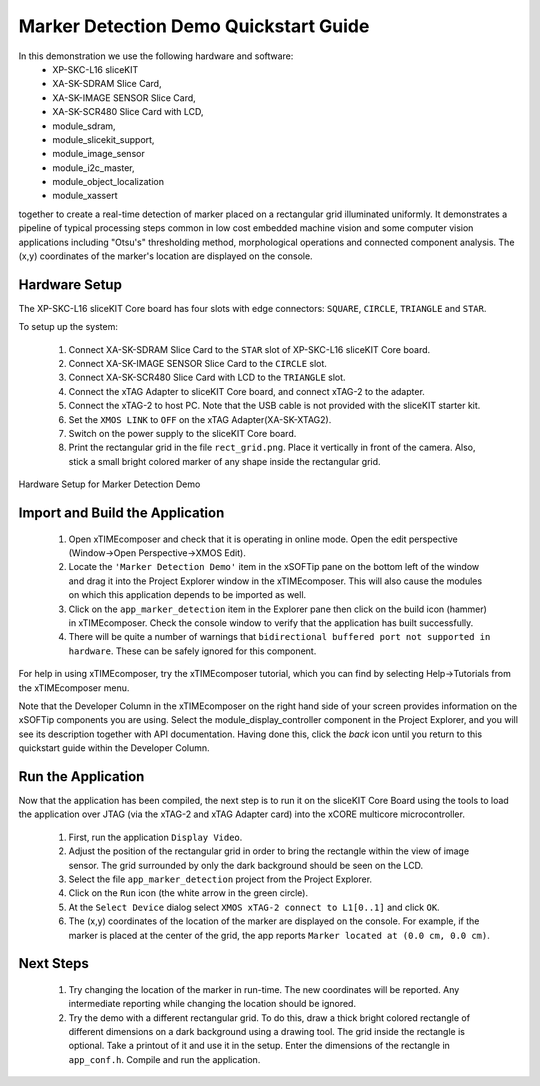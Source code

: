 .. _Marker_Detection_Demo_Quickstart:

Marker Detection Demo Quickstart Guide
======================================

In this demonstration we use the following hardware and software:
  * XP-SKC-L16 sliceKIT 
  * XA-SK-SDRAM Slice Card,
  * XA-SK-IMAGE SENSOR Slice Card,
  * XA-SK-SCR480 Slice Card with LCD,
  * module_sdram,
  * module_slicekit_support,
  * module_image_sensor
  * module_i2c_master,
  * module_object_localization
  * module_xassert

together to create a real-time detection of marker placed on a rectangular grid illuminated uniformly. It demonstrates a pipeline of 
typical processing steps common in low cost embedded machine vision and some computer vision applications 
including "Otsu's" thresholding method, morphological operations and connected component analysis. 
The (x,y) coordinates of the marker's location are displayed on the console. 

Hardware Setup
++++++++++++++

The XP-SKC-L16 sliceKIT Core board has four slots with edge connectors: ``SQUARE``, ``CIRCLE``, ``TRIANGLE`` 
and ``STAR``. 

To setup up the system:

   #. Connect XA-SK-SDRAM Slice Card to the ``STAR`` slot of XP-SKC-L16 sliceKIT Core board.
   #. Connect XA-SK-IMAGE SENSOR Slice Card to the ``CIRCLE`` slot.
   #. Connect XA-SK-SCR480 Slice Card with LCD to the ``TRIANGLE`` slot.
   #. Connect the xTAG Adapter to sliceKIT Core board, and connect xTAG-2 to the adapter. 
   #. Connect the xTAG-2 to host PC. Note that the USB cable is not provided with the sliceKIT starter kit.
   #. Set the ``XMOS LINK`` to ``OFF`` on the xTAG Adapter(XA-SK-XTAG2).
   #. Switch on the power supply to the sliceKIT Core board.
   #. Print the rectangular grid in the file ``rect_grid.png``. Place it vertically in front of the camera. Also, stick a small bright colored marker of any shape inside the rectangular grid.
   

.. figure:: images/hardware_setup.jpg
   :width: 400px
   :align: center

   Hardware Setup for Marker Detection Demo
   
   
	
Import and Build the Application
++++++++++++++++++++++++++++++++

   #. Open xTIMEcomposer and check that it is operating in online mode. Open the edit perspective (Window->Open Perspective->XMOS Edit).
   #. Locate the ``'Marker Detection Demo'`` item in the xSOFTip pane on the bottom left of the window and drag it into the Project Explorer window in the xTIMEcomposer. This will also cause the modules on which this application depends to be imported as well. 
   #. Click on the ``app_marker_detection`` item in the Explorer pane then click on the build icon (hammer) in xTIMEcomposer. Check the console window to verify that the application has built successfully.
   #. There will be quite a number of warnings that ``bidirectional buffered port not supported in hardware``. These can be safely ignored for this component.

For help in using xTIMEcomposer, try the xTIMEcomposer tutorial, which you can find by selecting Help->Tutorials from the xTIMEcomposer menu.

Note that the Developer Column in the xTIMEcomposer on the right hand side of your screen provides information on the xSOFTip components you are using. Select the module_display_controller component in the Project Explorer, and you will see its description together with API documentation. Having done this, click the `back` icon until you return to this quickstart guide within the Developer Column.

Run the Application
+++++++++++++++++++

Now that the application has been compiled, the next step is to run it on the sliceKIT Core Board using the tools to load the application over JTAG (via the xTAG-2 and xTAG Adapter card) into the xCORE multicore microcontroller.

   #. First,  run the application ``Display Video``.
   #. Adjust the position of the rectangular grid in order to bring the rectangle within the view of image sensor. The grid surrounded by only the dark background should be seen on the LCD. 
   #. Select the file ``app_marker_detection`` project from the Project Explorer.
   #. Click on the ``Run`` icon (the white arrow in the green circle). 
   #. At the ``Select Device`` dialog select ``XMOS xTAG-2 connect to L1[0..1]`` and click ``OK``.
   #. The (x,y) coordinates of the location of the marker are displayed on the console. For example, if the marker is placed at the center of the grid, the app reports ``Marker located at (0.0 cm, 0.0 cm)``.

Next Steps
++++++++++

 #. Try changing the location of the marker in run-time. The new coordinates will be reported. Any intermediate reporting while changing the location should be ignored.
 #. Try the demo with a different rectangular grid. To do this, draw a thick bright colored rectangle of different dimensions on a dark background  using a drawing tool. The grid inside the rectangle is optional. Take a printout of it and use it in the setup. Enter the dimensions of the rectangle in ``app_conf.h``. Compile and run the application.